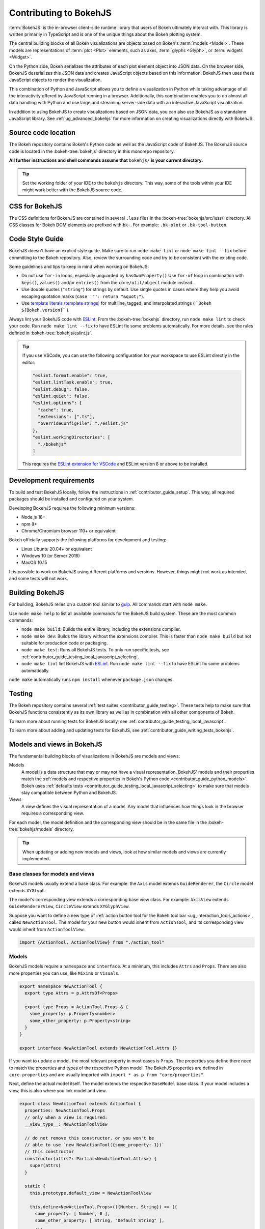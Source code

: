 .. _contributor_guide_bokehjs:

Contributing to BokehJS
=======================

:term:`BokehJS` is the in-browser client-side runtime library that users of Bokeh
ultimately interact with. This library is written primarily in TypeScript
and is one of the unique things about the Bokeh plotting system.

The central building blocks of all Bokeh visualizations are objects based on
Bokeh's :term:`models <Model>`. These models are representations of
:term:`plot <Plot>` elements, such as axes, :term:`glyphs <Glyph>`, or
:term:`widgets <Widget>`.

On the Python side, Bokeh serializes the attributes of each plot element object
into JSON data. On the browser side, BokehJS deserializes this JSON data and
creates JavaScript objects based on this information. BokehJS then uses these
JavaScript objects to render the visualization.

.. image:: /_images/bokeh_bokehjs.svg
    :class: image-border
    :alt: Flowchart describing the flow of data from Python objects through JSON
          to the browser-side. There, the JSON data is converted into JavaScript
          objects which then get rendered as output. Output can be HTML Canvas,
          WebGL, or SVG.
    :align: center
    :width: 100%

This combination of Python and JavaScript allows you to define a visualization
in Python while taking advantage of all the interactivity offered by JavaScript
running in a browser. Additionally, this combination enables you to do almost
all data handling with Python and use large and streaming server-side data with
an interactive JavaScript visualization.

In addition to using BokehJS to create visualizations based on JSON data, you
can also use BokehJS as a standalone JavaScript library. See
:ref:`ug_advanced_bokehjs` for more information on creating visualizations
directly with BokehJS.

.. _contributor_guide_bokehjs_source_location:

Source code location
--------------------

The Bokeh repository contains Bokeh's Python code as well as the JavaScript code
of BokehJS. The BokehJS source code is located in the :bokeh-tree:`bokehjs`
directory in this monorepo repository.

**All further instructions and shell commands assume that** ``bokehjs/`` **is
your current directory.**

.. tip::
  Set the working folder of your IDE to the ``bokehjs`` directory. This way,
  some of the tools within your IDE might work better with the BokehJS source
  code.

.. _contributor_guide_bokehjs_css:

CSS for BokehJS
---------------

The CSS definitions for BokehJS are contained in several ``.less`` files in the
:bokeh-tree:`bokehjs/src/less/` directory. All CSS classes for Bokeh DOM
elements are prefixed with ``bk-``. For example: ``.bk-plot`` or
``.bk-tool-button``.

.. _contributor_guide_bokehjs_development:
.. _contributor_guide_bokehjs_style_guide:

Code Style Guide
-----------------

BokehJS doesn't have an explicit style guide. Make sure to run ``node make
lint`` or ``node make lint --fix`` before committing to the Bokeh repository.
Also, review the surrounding code and try to be consistent with the existing
code.

Some guidelines and tips to keep in mind when working on BokehJS:

* Do not use ``for-in`` loops, especially unguarded by ``hasOwnProperty()`` Use
  ``for-of`` loop in combination with ``keys()``, ``values()`` and/or
  ``entries()`` from the ``core/util/object`` module instead.
* Use double quotes (``"string"``) for strings by default. Use single
  quotes in cases where they help you avoid escaping quotation marks
  (``case '"': return "&quot;"``).
* Use `template literals (template strings)`_ for multiline, tagged, and
  interpolated strings ( ```Bokeh ${Bokeh.version}``` ).

Always lint your BokehJS code with ESLint_: From the :bokeh-tree:`bokehjs`
directory, run ``node make lint`` to check your code. Run
``node make lint --fix`` to have ESLint fix some problems automatically. For
more details, see the rules defined in :bokeh-tree:`bokehjs/eslint.js`.

.. tip::
  If you use VSCode, you can use the following configuration for your workspace
  to use ESLint directly in the editor:

  .. code-block:: json

        "eslint.format.enable": true,
        "eslint.lintTask.enable": true,
        "eslint.debug": false,
        "eslint.quiet": false,
        "eslint.options": {
          "cache": true,
          "extensions": [".ts"],
          "overrideConfigFile": "./eslint.js"
        },
        "eslint.workingDirectories": [
          "./bokehjs"
        ]

  This requires the `ESLint extension for VSCode`_ and ESLint version 8 or above
  to be installed.

.. _contributor_guide_bokehjs_requirements:

Development requirements
------------------------

To build and test BokehJS locally, follow the instructions in
:ref:`contributor_guide_setup`. This way, all required packages
should be installed and configured on your system.

Developing BokehJS requires the following minimum versions:

* Node.js 18+
* npm 8+
* Chrome/Chromium browser 110+ or equivalent

Bokeh officially supports the following platforms for development and testing:

* Linux Ubuntu 20.04+ or equivalent
* Windows 10 (or Server 2019)
* MacOS 10.15

It is possible to work on BokehJS using different platforms and versions.
However, things might not work as intended, and some tests will not work.

.. _contributor_guide_bokehjs_building:

Building BokehJS
----------------

For building, BokehJS relies on a custom tool similar to gulp_. All
commands start with ``node make``.

Use ``node make help`` to list all available commands for the BokehJS build
system. These are the most common commands:

* ``node make build``: Builds the entire library, including the extensions
  compiler.
* ``node make dev``: Builds the library without the extensions compiler. This is
  faster than ``node make build`` but not suitable for production code or
  packaging.
* ``node make test``: Runs all BokehJS tests. To only run specific tests, see
  :ref:`contributor_guide_testing_local_javascript_selecting`.
* ``node make lint`` lint BokehJS with ESLint_. Run ``node make lint --fix`` to
  have ESLint fix some problems automatically.

``node make`` automatically runs ``npm install`` whenever ``package.json``
changes.

.. _contributor_guide_bokehjs_testing:

Testing
-------

The Bokeh repository contains several :ref:`test suites
<contributor_guide_testing>`. These tests help to make sure that BokehJS
functions consistently as its own library as well as in combination with all
other components of Bokeh.

To learn more about running tests for BokehJS locally, see
:ref:`contributor_guide_testing_local_javascript`.

To learn more about adding and updating tests for BokehJS, see
:ref:`contributor_guide_writing_tests_bokehjs`.

.. _contributor_guide_bokehjs_models_views:

Models and views in BokehJS
---------------------------

The fundamental building blocks of visualizations in BokehJS are models and
views:

Models
  A model is a data structure that may or may not have a visual representation.
  BokehJS' models and their properties match the :ref:`models and respective
  properties in Bokeh's Python code <contributor_guide_python_models>`. Bokeh
  uses :ref:`defaults tests <contributor_guide_testing_local_javascript_selecting>`
  to make sure that models stay compatible between Python and BokehJS.

Views
  A view defines the visual representation of a model. Any model that influences
  how things look in the browser requires a corresponding view.

For each model, the model definition and the corresponding view should be in the
same file in the :bokeh-tree:`bokehjs/models` directory.

.. tip::
  When updating or adding new models and views, look at how similar models and
  views are currently implemented.

Base classes for models and views
~~~~~~~~~~~~~~~~~~~~~~~~~~~~~~~~~

BokehJS models usually extend a base class. For example: the ``Axis`` model
extends ``GuideRenderer``, the ``Circle`` model extends ``XYGlyph``.

The model's corresponding view extends a corresponding base view class. For
example: ``AxisView`` extends ``GuideRendererView``, ``CircleView``
extends ``XYGlyphView``.

Suppose you want to define a new type of :ref:`action button tool for the Bokeh
tool bar <ug_interaction_tools_actions>`, called ``NewActionTool``. The model for
your new button would inherit from ``ActionTool``, and its corresponding view
would inherit from ``ActionToolView``:

.. code-block:: typescript

  import {ActionTool, ActionToolView} from "./action_tool"

Models
~~~~~~

BokehJS models require a ``namespace`` and ``interface``. At a minimum, this
includes ``Attrs`` and ``Props``. There are also more properties you can use,
like ``Mixins`` or ``Visuals``.

.. code-block:: typescript

  export namespace NewActionTool {
    export type Attrs = p.AttrsOf<Props>

    export type Props = ActionTool.Props & {
      some_property: p.Property<number>
      some_other_property: p.Property<string>
    }
  }

  export interface NewActionTool extends NewActionTool.Attrs {}

If you want to update a model, the most relevant property in most cases is
``Props``. The properties you define there need to match the properties and
types of the respective Python model. The BokehJS properties are defined in
``core.properties`` and are usually imported with
``import * as p from "core/properties"``.

Next, define the actual model itself. The model extends the respective
``BaseModel`` base class. If your model includes a view, this is also where you
link model and view.

.. code-block:: typescript

  export class NewActionTool extends ActionTool {
    properties: NewActionTool.Props
    // only when a view is required:
    __view_type__: NewActionToolView

    // do not remove this constructor, or you won't be
    // able to use `new NewActionTool({some_property: 1})`
    // this constructor
    constructor(attrs?: Partial<NewActionTool.Attrs>) {
      super(attrs)
    }

    static {
      this.prototype.default_view = NewActionToolView

      this.define<NewActionTool.Props>(({Number, String}) => ({
        some_property: [ Number, 0 ],
        some_other_property: [ String, "Default String" ],
        ...
        // add more property definitions and defaults
        // use properties from lib/core/property and primitives from lib/core/kinds
        // does have to match Python, both type and default value (and nullability)
      }))
    }
  }

Views
~~~~~

If your model requires display-related logic, you need to define a view. A view
generally handles how a model is displayed in the browser.

Views extend the respective ``BaseView`` base class.

.. code-block:: typescript

    export class NewActionToolView extends ActionToolView {
      declare model: NewActionToolView

      initialize(): void {
        super.initialize()
        // perform view initialization (remove if not needed)
      }

      async lazy_initialize(): Promise<void> {
        await super.lazy_initialize()
        // perform view lazy initialization (remove if not needed)
      }

      ...
    }

.. _gulp: https://gulpjs.com/
.. _ESLint: https://eslint.org/
.. _JSFiddle: http://jsfiddle.net/
.. _GitHub_Actions: https://github.com/bokeh/bokeh/actions?query=workflow%3ABokehJS-CI
.. _ESLint extension for VSCode: https://marketplace.visualstudio.com/items?itemName=dbaeumer.vscode-eslint
.. _template literals (template strings): https://developer.mozilla.org/en-US/docs/Web/JavaScript/Reference/Template_literals
